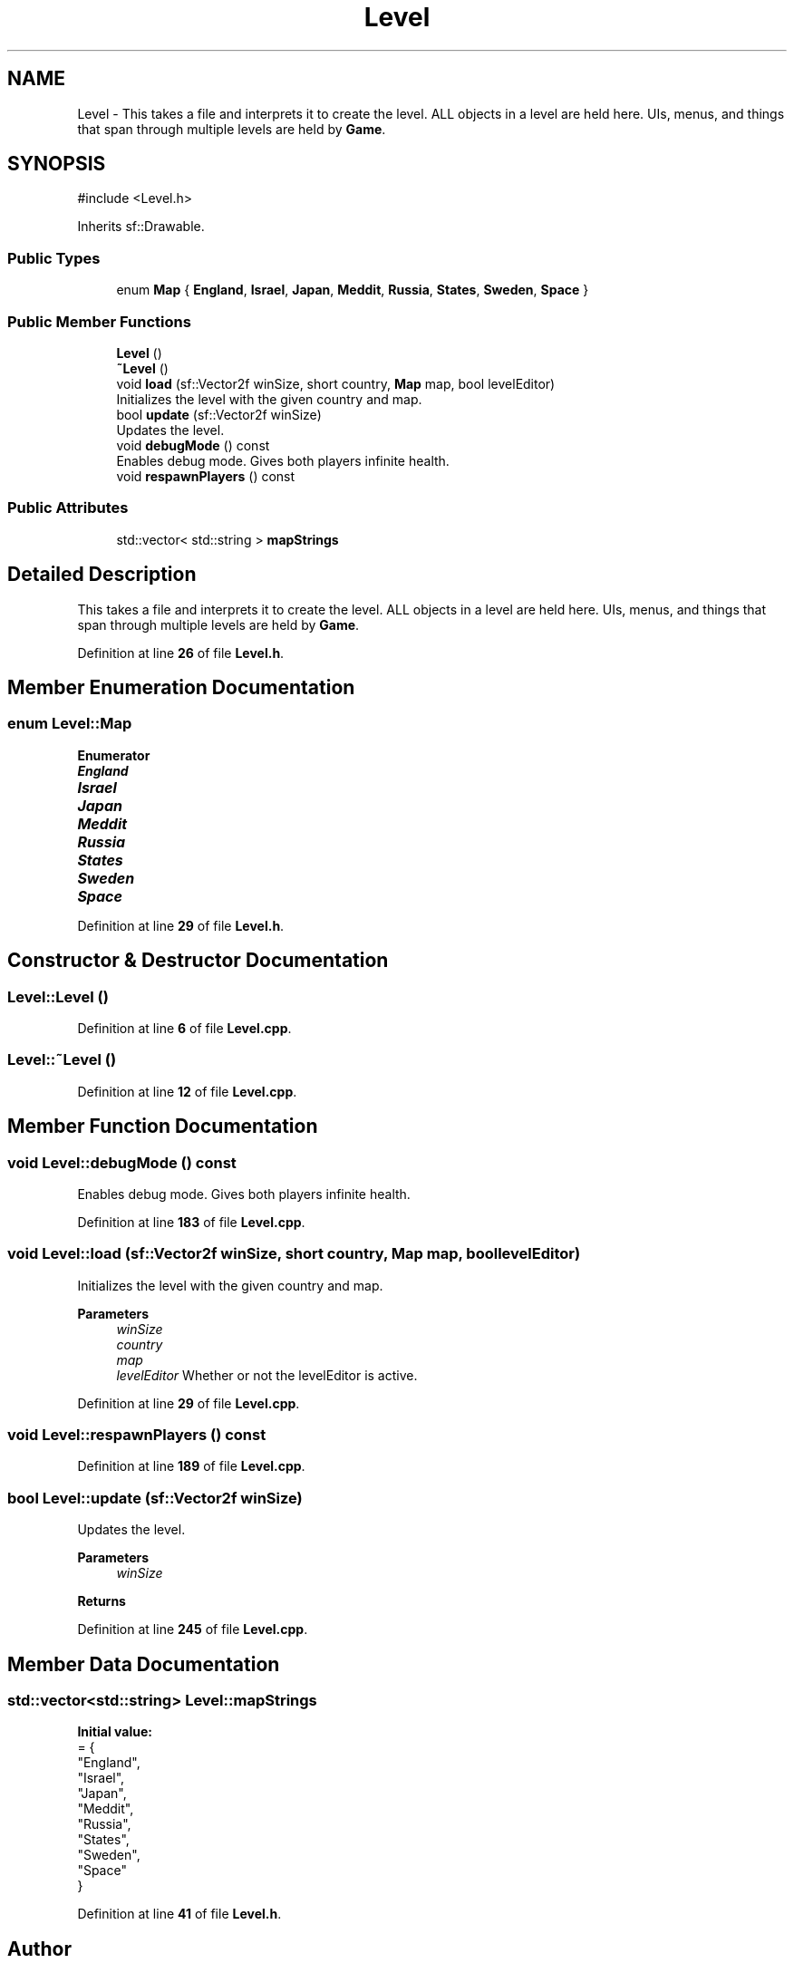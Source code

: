 .TH "Level" 3 "Version v0.1" "Aero Fighters" \" -*- nroff -*-
.ad l
.nh
.SH NAME
Level \- This takes a file and interprets it to create the level\&. ALL objects in a level are held here\&. UIs, menus, and things that span through multiple levels are held by \fBGame\fP\&.  

.SH SYNOPSIS
.br
.PP
.PP
\fR#include <Level\&.h>\fP
.PP
Inherits sf::Drawable\&.
.SS "Public Types"

.in +1c
.ti -1c
.RI "enum \fBMap\fP { \fBEngland\fP, \fBIsrael\fP, \fBJapan\fP, \fBMeddit\fP, \fBRussia\fP, \fBStates\fP, \fBSweden\fP, \fBSpace\fP }"
.br
.in -1c
.SS "Public Member Functions"

.in +1c
.ti -1c
.RI "\fBLevel\fP ()"
.br
.ti -1c
.RI "\fB~Level\fP ()"
.br
.ti -1c
.RI "void \fBload\fP (sf::Vector2f winSize, short country, \fBMap\fP map, bool levelEditor)"
.br
.RI "Initializes the level with the given country and map\&. "
.ti -1c
.RI "bool \fBupdate\fP (sf::Vector2f winSize)"
.br
.RI "Updates the level\&. "
.ti -1c
.RI "void \fBdebugMode\fP () const"
.br
.RI "Enables debug mode\&. Gives both players infinite health\&. "
.ti -1c
.RI "void \fBrespawnPlayers\fP () const"
.br
.in -1c
.SS "Public Attributes"

.in +1c
.ti -1c
.RI "std::vector< std::string > \fBmapStrings\fP"
.br
.in -1c
.SH "Detailed Description"
.PP 
This takes a file and interprets it to create the level\&. ALL objects in a level are held here\&. UIs, menus, and things that span through multiple levels are held by \fBGame\fP\&. 
.PP
Definition at line \fB26\fP of file \fBLevel\&.h\fP\&.
.SH "Member Enumeration Documentation"
.PP 
.SS "enum \fBLevel::Map\fP"

.PP
\fBEnumerator\fP
.in +1c
.TP
\f(BIEngland \fP
.TP
\f(BIIsrael \fP
.TP
\f(BIJapan \fP
.TP
\f(BIMeddit \fP
.TP
\f(BIRussia \fP
.TP
\f(BIStates \fP
.TP
\f(BISweden \fP
.TP
\f(BISpace \fP
.PP
Definition at line \fB29\fP of file \fBLevel\&.h\fP\&.
.SH "Constructor & Destructor Documentation"
.PP 
.SS "Level::Level ()"

.PP
Definition at line \fB6\fP of file \fBLevel\&.cpp\fP\&.
.SS "Level::~Level ()"

.PP
Definition at line \fB12\fP of file \fBLevel\&.cpp\fP\&.
.SH "Member Function Documentation"
.PP 
.SS "void Level::debugMode () const"

.PP
Enables debug mode\&. Gives both players infinite health\&. 
.PP
Definition at line \fB183\fP of file \fBLevel\&.cpp\fP\&.
.SS "void Level::load (sf::Vector2f winSize, short country, \fBMap\fP map, bool levelEditor)"

.PP
Initializes the level with the given country and map\&. 
.PP
\fBParameters\fP
.RS 4
\fIwinSize\fP 
.br
\fIcountry\fP 
.br
\fImap\fP 
.br
\fIlevelEditor\fP Whether or not the levelEditor is active\&.
.RE
.PP

.PP
Definition at line \fB29\fP of file \fBLevel\&.cpp\fP\&.
.SS "void Level::respawnPlayers () const"

.PP
Definition at line \fB189\fP of file \fBLevel\&.cpp\fP\&.
.SS "bool Level::update (sf::Vector2f winSize)"

.PP
Updates the level\&. 
.PP
\fBParameters\fP
.RS 4
\fIwinSize\fP 
.RE
.PP
\fBReturns\fP
.RS 4
.RE
.PP

.PP
Definition at line \fB245\fP of file \fBLevel\&.cpp\fP\&.
.SH "Member Data Documentation"
.PP 
.SS "std::vector<std::string> Level::mapStrings"
\fBInitial value:\fP
.nf
= {
        "England",
        "Israel",
        "Japan",
        "Meddit",
        "Russia",
        "States",
        "Sweden",
        "Space"
    }
.PP
.fi

.PP
Definition at line \fB41\fP of file \fBLevel\&.h\fP\&.

.SH "Author"
.PP 
Generated automatically by Doxygen for Aero Fighters from the source code\&.

